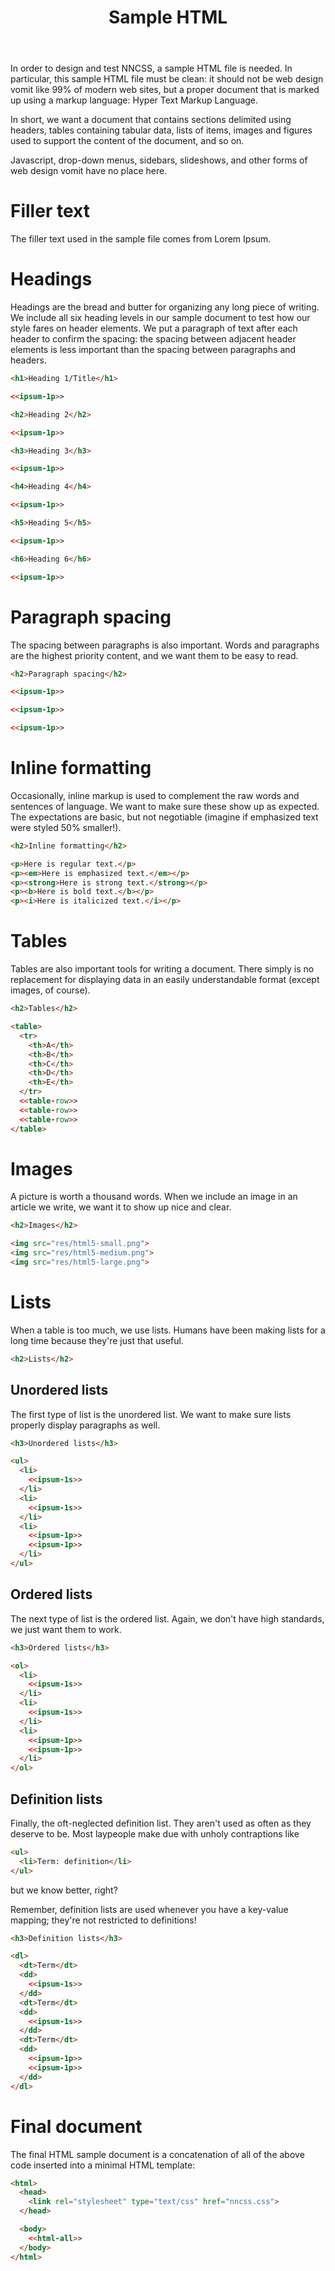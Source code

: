 #+TITLE: Sample HTML
#+PROPERTY: header-args  :noweb-sep "\n\n" :noweb yes

In order to design and test NNCSS, a sample HTML file is needed.  In particular,
this sample HTML file must be clean: it should not be web design vomit like 99%
of modern web sites, but a proper document that is marked up using a markup
language: Hyper Text Markup Language.

In short, we want a document that contains sections delimited using headers,
tables containing tabular data, lists of items, images and figures used to
support the content of the document, and so on.

Javascript, drop-down menus, sidebars, slideshows, and other forms of web design
vomit have no place here.

* Filler text

  The filler text used in the sample file comes from Lorem Ipsum.

  #+NAME: ipsum-1p
  #+BEGIN_SRC html :exports none
    <p>Lorem ipsum dolor sit amet, phasellus elit porta integer, suspendisse rhoncus
    at vitae, id eu sodales eu, ipsum etiam in velit gravida.  Risus at in aliquet.
    Eu sem pharetra vehicula mauris ipsum maecenas, pulvinar posuere mollis justo
    non habitant magna, sapien felis fringilla eget urna, nascetur nulla ac interdum
    id metus duis, dui integer congue nec ut.  Ipsum ultrices ac mollis justo amet
    nonummy, amet convallis in id vel curabitur sed, sed ut laoreet est, vel eu ac
    metus nascetur.  Cum interdum cursus vivamus nunc volutpat sapien, lorem lacus
    imperdiet.  Ut arcu dapibus sagittis, quam mauris eget vel fringilla, turpis
    quam ut ornare, pulvinar sit quam ipsum nec.  Adipiscing in est consectetuer
    eget id gravida.  Lobortis suspendisse etiam tellus nec. Et sit feugiat, odio
    sapien sodales, in lacinia ultrices risus, est non.</p>
  #+END_SRC

  #+NAME: ipsum-1s
  #+BEGIN_SRC html :padlines no :exports none
    Lorem ipsum dolor sit amet, phasellus elit porta integer, suspendisse rhoncus at
    vitae, id eu sodales eu, ipsum etiam in velit gravida.
  #+END_SRC

* Headings

  Headings are the bread and butter for organizing any long piece of writing.
  We include all six heading levels in our sample document to test how our style
  fares on header elements.  We put a paragraph of text after each header to
  confirm the spacing: the spacing between adjacent header elements is less
  important than the spacing between paragraphs and headers.

  #+BEGIN_SRC html :noweb-ref html-all
    <h1>Heading 1/Title</h1>

    <<ipsum-1p>>

    <h2>Heading 2</h2>

    <<ipsum-1p>>

    <h3>Heading 3</h3>

    <<ipsum-1p>>

    <h4>Heading 4</h4>

    <<ipsum-1p>>

    <h5>Heading 5</h5>

    <<ipsum-1p>>

    <h6>Heading 6</h6>

    <<ipsum-1p>>
  #+END_SRC

* Paragraph spacing

  The spacing between paragraphs is also important.  Words and paragraphs are
  the highest priority content, and we want them to be easy to read.

  #+BEGIN_SRC html :noweb-ref html-all
    <h2>Paragraph spacing</h2>

    <<ipsum-1p>>

    <<ipsum-1p>>

    <<ipsum-1p>>
  #+END_SRC

* Inline formatting

  Occasionally, inline markup is used to complement the raw words and sentences
  of language.  We want to make sure these show up as expected.  The
  expectations are basic, but not negotiable (imagine if emphasized text were
  styled 50% smaller!).

  #+BEGIN_SRC html :noweb-ref html-all
    <h2>Inline formatting</h2>

    <p>Here is regular text.</p>
    <p><em>Here is emphasized text.</em></p>
    <p><strong>Here is strong text.</strong></p>
    <p><b>Here is bold text.</b></p>
    <p><i>Here is italicized text.</i></p>
  #+END_SRC

* Tables

  Tables are also important tools for writing a document.  There simply is no
  replacement for displaying data in an easily understandable format (except
  images, of course).

  #+NAME: table-row
  #+BEGIN_SRC html :exports none
    <tr>
      <td>1</td>
      <td>100</td>
      <td>Short text.</td>
      <td>
        <<ipsum-1s>>
      </td>
      <td>
        <<ipsum-1s>>
      </td>
    </tr>
  #+END_SRC

  #+BEGIN_SRC html :noweb-ref html-all
    <h2>Tables</h2>

    <table>
      <tr>
        <th>A</th>
        <th>B</th>
        <th>C</th>
        <th>D</th>
        <th>E</th>
      </tr>
      <<table-row>>
      <<table-row>>
      <<table-row>>
    </table>
  #+END_SRC

* Images

  A picture is worth a thousand words.  When we include an image in an article
  we write, we want it to show up nice and clear.

  #+BEGIN_SRC html :noweb-ref html-all
    <h2>Images</h2>

    <img src="res/html5-small.png">
    <img src="res/html5-medium.png">
    <img src="res/html5-large.png">
  #+END_SRC

* Lists

  When a table is too much, we use lists.  Humans have been making lists for a
  long time because they're just that useful.

  #+BEGIN_SRC html :noweb-ref html-all
    <h2>Lists</h2>
  #+END_SRC

** Unordered lists

   The first type of list is the unordered list.  We want to make sure lists
   properly display paragraphs as well.

   #+BEGIN_SRC html :noweb-ref html-all
     <h3>Unordered lists</h3>

     <ul>
       <li>
         <<ipsum-1s>>
       </li>
       <li>
         <<ipsum-1s>>
       </li>
       <li>
         <<ipsum-1p>>
         <<ipsum-1p>>
       </li>
     </ul>
   #+END_SRC

** Ordered lists

   The next type of list is the ordered list.  Again, we don't have high
   standards, we just want them to work.

   #+BEGIN_SRC html :noweb-ref html-all
     <h3>Ordered lists</h3>

     <ol>
       <li>
         <<ipsum-1s>>
       </li>
       <li>
         <<ipsum-1s>>
       </li>
       <li>
         <<ipsum-1p>>
         <<ipsum-1p>>
       </li>
     </ol>
   #+END_SRC

** Definition lists

   Finally, the oft-neglected definition list.  They aren't used as often as
   they deserve to be.  Most laypeople make due with unholy contraptions like

   #+BEGIN_SRC html
     <ul>
       <li>Term: definition</li>
     </ul>
   #+END_SRC

   but we know better, right?

   Remember, definition lists are used whenever you have a key-value mapping;
   they're not restricted to definitions!

   #+BEGIN_SRC html :noweb-ref html-all
     <h3>Definition lists</h3>

     <dl>
       <dt>Term</dt>
       <dd>
         <<ipsum-1s>>
       </dd>
       <dt>Term</dt>
       <dd>
         <<ipsum-1s>>
       </dd>
       <dt>Term</dt>
       <dd>
         <<ipsum-1p>>
         <<ipsum-1p>>
       </dd>
     </dl>
   #+END_SRC

* Final document

  The final HTML sample document is a concatenation of all of the above code
  inserted into a minimal HTML template:

  #+BEGIN_SRC html :tangle yes :padlines no
    <html>
      <head>
        <link rel="stylesheet" type="text/css" href="nncss.css">
      </head>

      <body>
        <<html-all>>
      </body>
    </html>
  #+END_SRC

